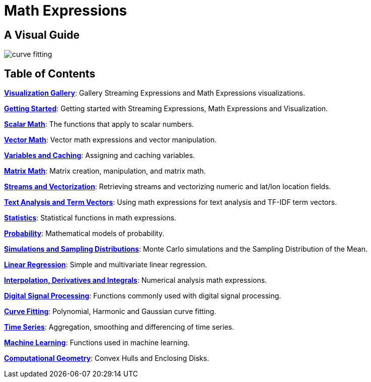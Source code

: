 = Math Expressions
:page-children: visualization, math-start, scalar-math, vector-math, variables, matrix-math, vectorization, term-vectors, statistics, probability-distributions, simulations, time-series, regression, numerical-analysis, curve-fitting, dsp, machine-learning, computational-geometry

// Licensed to the Apache Software Foundation (ASF) under one
// or more contributor license agreements.  See the NOTICE file
// distributed with this work for additional information
// regarding copyright ownership.  The ASF licenses this file
// to you under the Apache License, Version 2.0 (the
// "License"); you may not use this file except in compliance
// with the License.  You may obtain a copy of the License at
//
//   http://www.apache.org/licenses/LICENSE-2.0
//
// Unless required by applicable law or agreed to in writing,
// software distributed under the License is distributed on an
// "AS IS" BASIS, WITHOUT WARRANTIES OR CONDITIONS OF ANY
// KIND, either express or implied.  See the License for the
// specific language governing permissions and limitations
// under the License.

== A Visual Guide


image::images/math-expressions/curve-fitting.png[]

== Table of Contents

*<<visualization.adoc#visualization,Visualization Gallery>>*: Gallery Streaming Expressions and Math Expressions visualizations.

*<<math-start.adoc#getting-started,Getting Started>>*: Getting started with Streaming Expressions, Math Expressions and Visualization.

*<<scalar-math.adoc#scalar-math,Scalar Math>>*: The functions that apply to scalar numbers.

*<<vector-math.adoc#vector-math,Vector Math>>*: Vector math expressions and vector manipulation.

*<<variables.adoc#variables,Variables and Caching>>*: Assigning and caching variables.

*<<matrix-math.adoc#matrix-math,Matrix Math>>*: Matrix creation, manipulation, and matrix math.

*<<vectorization.adoc#vectorization,Streams and Vectorization>>*: Retrieving streams and vectorizing numeric and lat/lon location fields.

*<<term-vectors.adoc#term-vectors,Text Analysis and Term Vectors>>*: Using math expressions for text analysis and TF-IDF term vectors.

*<<statistics.adoc#statistics,Statistics>>*: Statistical functions in math expressions.

*<<probability-distributions.adoc#probability-distributions,Probability>>*: Mathematical models of probability.

*<<simulations.adoc#simulations,Simulations and Sampling Distributions>>*:  Monte Carlo simulations and the Sampling Distribution of the Mean.

*<<regression.adoc#regression,Linear Regression>>*: Simple and multivariate linear regression.

*<<numerical-analysis.adoc#numerical-analysis,Interpolation, Derivatives and Integrals>>*: Numerical analysis math expressions.

*<<dsp.adoc#dsp,Digital Signal Processing>>*: Functions commonly used with digital signal processing.

*<<curve-fitting.adoc#curve-fitting,Curve Fitting>>*: Polynomial, Harmonic and Gaussian curve fitting.

*<<time-series.adoc#time-series,Time Series>>*: Aggregation, smoothing and differencing of time series.

*<<machine-learning.adoc#machine-learning,Machine Learning>>*: Functions used in machine learning.

*<<computational-geometry.adoc#computational-geometry,Computational Geometry>>*: Convex Hulls and Enclosing Disks.

